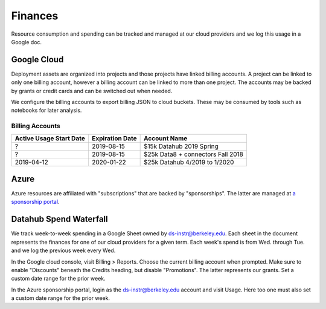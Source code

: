 .. _finances:

========
Finances
========

Resource consumption and spending can be tracked and managed at our cloud
providers and we log this usage in a Google doc.

Google Cloud
============

Deployment assets are organized into projects and those projects have linked billing accounts. A project can be linked to only one billing account, however a billing account can be linked to more than one project. The accounts may be backed by grants or credit cards and can be switched out when needed.

We configure the billing accounts to export billing JSON to cloud buckets. These may be consumed by tools such as notebooks for later analysis.

Billing Accounts
----------------

=======================  ===============  =================================
Active Usage Start Date  Expiration Date  Account Name
=======================  ===============  =================================
?                        2019-08-15       $15k Datahub 2019 Spring
?                        2019-08-15       $25k Data8 + connectors Fall 2018
2019-04-12               2020-01-22       $25k Datahub 4/2019 to 1/2020
=======================  ===============  =================================


Azure
=====

Azure resources are affiliated with "subscriptions" that are backed by "sponsorships". The latter are managed at `a sponsorship portal <https://www.microsoftazuresponsorships.com>`_.

Datahub Spend Waterfall
=======================

We track week-to-week spending in a Google Sheet owned by ds-instr@berkeley.edu. Each sheet in the document represents the finances for one of our cloud providers for a given term. Each week's spend is from Wed. through Tue. and we log the previous week every Wed.

In the Google cloud console, visit Billing > Reports. Choose the current billing account when prompted. Make sure to enable "Discounts" beneath the Credits heading, but disable "Promotions". The latter represents our grants. Set a custom date range for the prior week.

In the Azure sponsorship portal, login as the ds-instr@berkeley.edu account and visit Usage. Here too one must also set a custom date range for the prior week.
